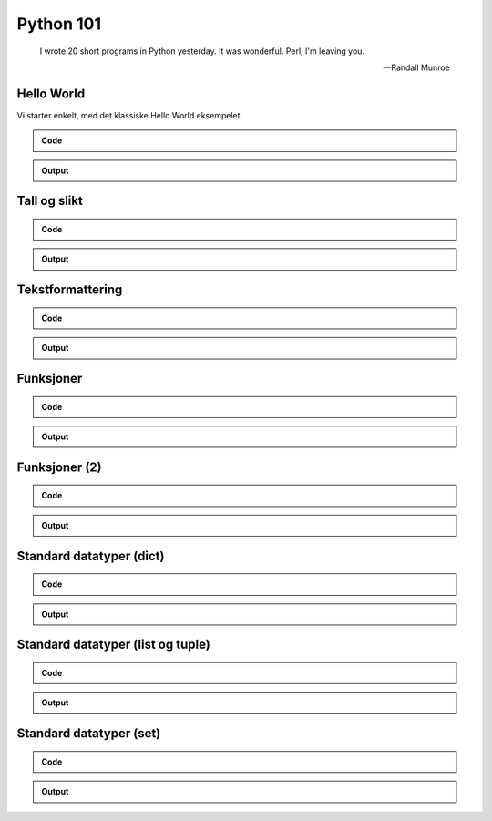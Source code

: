 ==========
Python 101
==========

.. figure:: python.png
    :align: center
    :alt: http://xkcd.com/353/

.. epigraph::

    I wrote 20 short programs in Python yesterday.  It was wonderful.  Perl, I'm leaving you.

    -- Randall Munroe

Hello World
===========

Vi starter enkelt, med det klassiske Hello World eksempelet.

.. admonition:: Code

    .. include:: hello.py
        :code: python
        :number-lines:

.. admonition:: Output

    .. include:: hello.out
        :code:

Tall og slikt
=============

.. admonition:: Code

    .. include:: numbers.py
        :code: python
        :number-lines:

.. admonition:: Output

    .. include:: numbers.out
        :code:


Tekstformattering
=================

.. admonition:: Code

    .. include:: text.py
        :code: python
        :number-lines:

.. admonition:: Output

    .. include:: text.out
        :code:

Funksjoner
==========

.. admonition:: Code

    .. include:: func1.py
        :code: python
        :number-lines:

.. admonition:: Output

    .. include:: func1.out
        :code:

Funksjoner (2)
==============

.. admonition:: Code

    .. include:: func2.py
        :code: python
        :number-lines:

.. admonition:: Output

    .. include:: func2.out
        :code:

Standard datatyper (dict)
=========================

.. admonition:: Code

    .. include:: data_dict.py
        :code: python
        :number-lines:

.. admonition:: Output

    .. include:: data_dict.out
        :code:

Standard datatyper (list og tuple)
==================================

.. admonition:: Code

    .. include:: data_list_tuple.py
        :code: python
        :number-lines:

.. admonition:: Output

    .. include:: data_list_tuple.out
        :code:

Standard datatyper (set)
========================

.. admonition:: Code

    .. include:: data_set.py
        :code: python
        :number-lines:

.. admonition:: Output

    .. include:: data_set.out
        :code:
